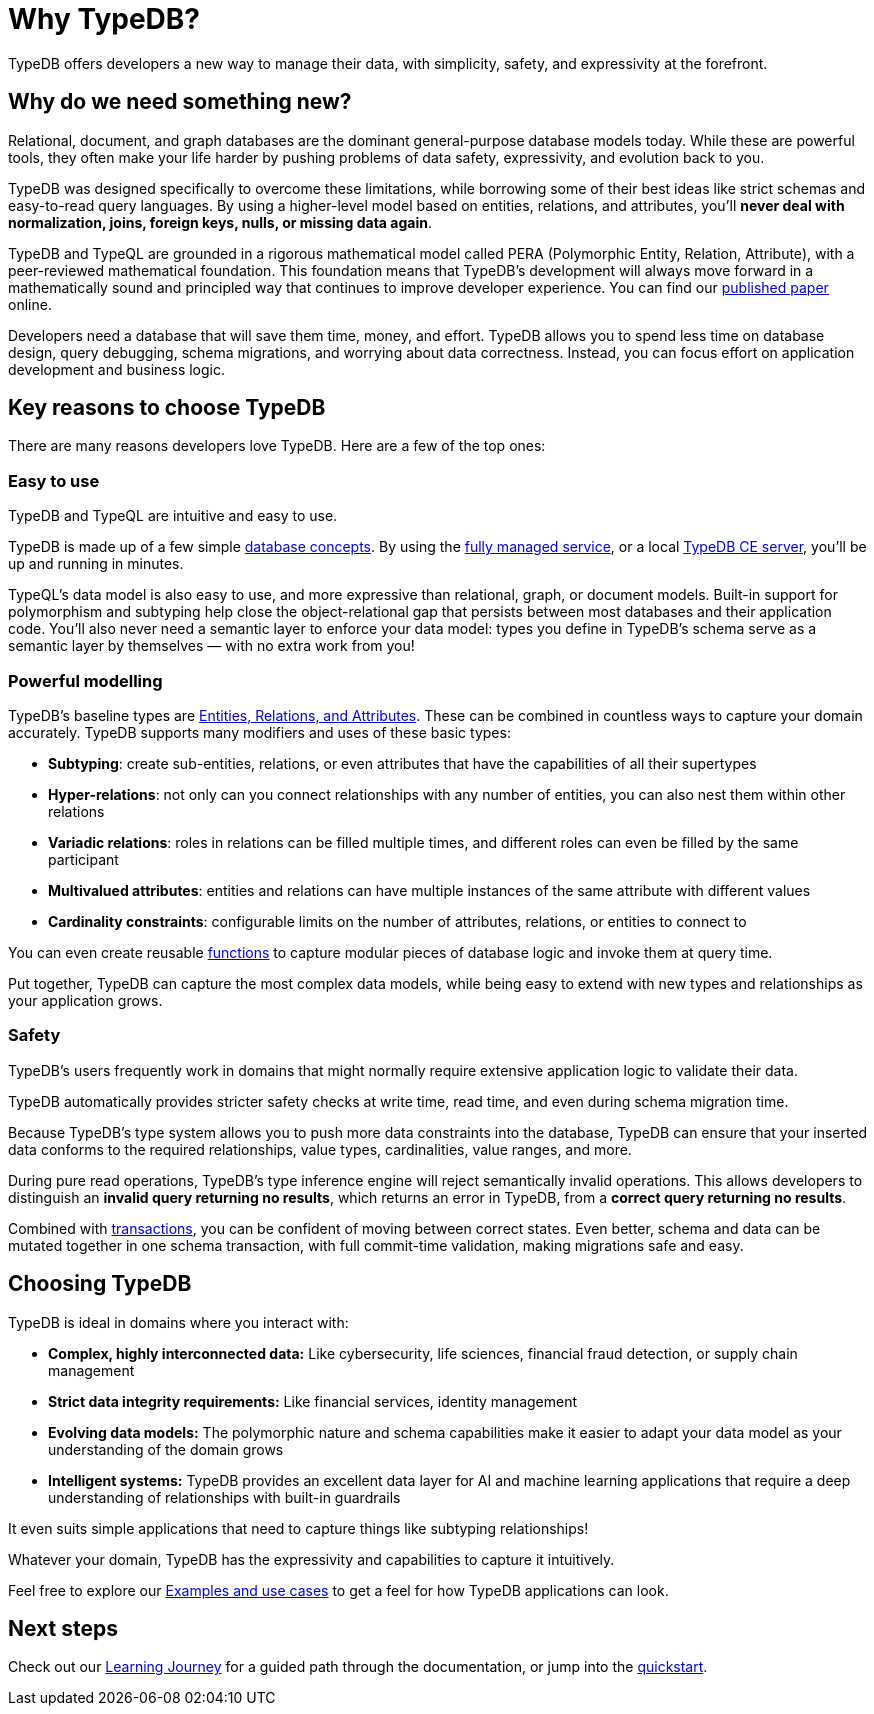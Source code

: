 = Why TypeDB?

TypeDB offers developers a new way to manage their data, with simplicity, safety, and expressivity at the forefront.

== Why do we need something new?

Relational, document, and graph databases are the dominant general-purpose database models today.
While these are powerful tools, they often make your life harder by pushing problems of data safety, expressivity, and evolution back to you.

TypeDB was designed specifically to overcome these limitations, while borrowing some of their best ideas like strict schemas and easy-to-read query languages.
By using a higher-level model based on entities, relations, and attributes, you'll **never deal with normalization, joins, foreign keys, nulls, or missing data again**.

TypeDB and TypeQL are grounded in a rigorous mathematical model called PERA (Polymorphic Entity, Relation, Attribute), with a peer-reviewed mathematical foundation.
This foundation means that TypeDB's development will always move forward in a mathematically sound and principled way that continues to improve developer experience.
You can find our https://typedb.com/papers/typeql-theory[published paper] online.

Developers need a database that will save them time, money, and effort.
TypeDB allows you to spend less time on database design, query debugging, schema migrations, and worrying about data correctness.
Instead, you can focus effort on application development and business logic.

== Key reasons to choose TypeDB

There are many reasons developers love TypeDB. Here are a few of the top ones:

=== Easy to use

TypeDB and TypeQL are intuitive and easy to use.

TypeDB is made up of a few simple xref:{page-version}@new_core_concepts::typedb/index.adoc[database concepts].
By using the https://cloud.typedb.com[fully managed service], or a local xref:{page-version}@new_home::get-typedb/ce.adoc[TypeDB CE server],
you'll be up and running in minutes.

TypeQL's data model is also easy to use, and more expressive than relational, graph, or document models.
Built-in support for polymorphism and subtyping help close the object-relational gap that persists between
most databases and their application code. You'll also never need a semantic layer to enforce your data model:
types you define in TypeDB's schema serve as a semantic layer by themselves — with no extra work from you!

=== Powerful modelling

TypeDB's baseline types are xref:{page-version}@new_core_concepts::typeql/entities-relations-attributes.adoc[Entities, Relations, and Attributes].
These can be combined in countless ways to capture your domain accurately.
TypeDB supports many modifiers and uses of these basic types:

- **Subtyping**: create sub-entities, relations, or even attributes that have the capabilities of all their supertypes
- **Hyper-relations**: not only can you connect relationships with any number of entities, you can also nest them within other relations
- **Variadic relations**: roles in relations can be filled multiple times, and different roles can even be filled by the same participant
- **Multivalued attributes**: entities and relations can have multiple instances of the same attribute with different values
- **Cardinality constraints**: configurable limits on the number of attributes, relations, or entities to connect to

You can even create reusable xref:{page-version}@new_core_concepts::typeql/queries-as-functions.adoc[functions] to capture modular pieces of database logic and invoke them at query time.

Put together, TypeDB can capture the most complex data models, while being easy to extend with new types and relationships as your application grows.

=== Safety

TypeDB's users frequently work in domains that might normally require extensive application logic to validate their data.

TypeDB automatically provides stricter safety checks at write time, read time, and even during schema migration time.

Because TypeDB's type system allows you to push more data constraints into the database, TypeDB can ensure
that your inserted data conforms to the required relationships, value types, cardinalities, value ranges, and more.

During pure read operations, TypeDB's type inference engine will reject semantically invalid operations.
This allows developers to distinguish an **invalid query returning no results**, which returns an error in TypeDB,
from a **correct query returning no results**.

Combined with xref:{page-version}@new_core_concepts::typedb/transactions.adoc[transactions], you can be confident of moving between correct states. Even better,
schema and data can be mutated together in one schema transaction, with full commit-time validation, making migrations
safe and easy.

== Choosing TypeDB

TypeDB is ideal in domains where you interact with:

- **Complex, highly interconnected data:** Like cybersecurity, life sciences, financial fraud detection, or supply chain management
- **Strict data integrity requirements:** Like financial services, identity management
- **Evolving data models:** The polymorphic nature and schema capabilities make it easier to adapt your data model as your understanding of the domain grows
- **Intelligent systems:** TypeDB provides an excellent data layer for AI and machine learning applications that require a deep understanding of relationships with built-in guardrails

It even suits simple applications that need to capture things like subtyping relationships!

Whatever your domain, TypeDB has the expressivity and capabilities to capture it intuitively.

Feel free to explore our xref:{page-version}@new_examples::index.adoc[Examples and use cases] to get a feel for how TypeDB applications can look.

== Next steps

Check out our xref:{page-version}@new_home::learning_journey.adoc[Learning Journey] for a guided path through the documentation,
or jump into the xref:{page-version}@new_home::quickstart/setup.adoc[quickstart].